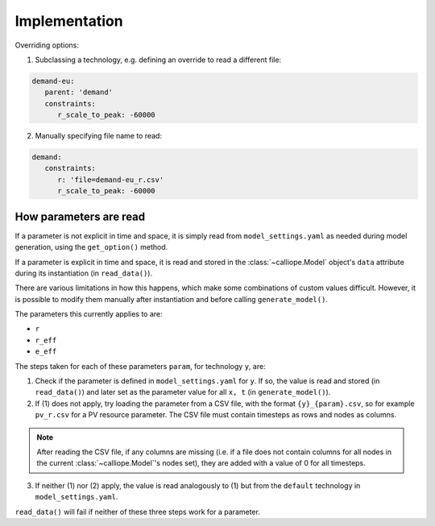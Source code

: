 
==============
Implementation
==============

Overriding options:

1. Subclassing a technology, e.g. defining an override to read a different file:

.. code-block:: yaml

   demand-eu:
      parent: 'demand'
      constraints:
         r_scale_to_peak: -60000

2. Manually specifying file name to read:

.. code-block:: yaml

   demand:
      constraints:
         r: 'file=demand-eu_r.csv'
         r_scale_to_peak: -60000

-----------------------
How parameters are read
-----------------------

If a parameter is not explicit in time and space, it is simply read from ``model_settings.yaml`` as needed during model generation, using the ``get_option()`` method.

If a parameter is explicit in time and space, it is read and stored in the :class:`~calliope.Model` object's ``data`` attribute during its instantiation (in ``read_data()``).

There are various limitations in how this happens, which make some combinations of custom values difficult. However, it is possible to modify them manually after instantiation and before calling ``generate_model()``.

The parameters this currently applies to are:

* ``r``
* ``r_eff``
* ``e_eff``

The steps taken for each of these parameters ``param``, for technology ``y``, are:

1. Check if the parameter is defined in ``model_settings.yaml`` for ``y``. If so, the value is read and stored (in ``read_data()``) and later set as the parameter value for all ``x, t`` (in ``generate_model()``).

2. If (1) does not apply, try loading the parameter from a CSV file, with the format ``{y}_{param}.csv``, so for example ``pv_r.csv`` for a PV resource parameter. The CSV file must contain timesteps as rows and nodes as columns.

.. admonition:: Note

   After reading the CSV file, if any columns are missing (i.e. if a file does not contain columns for all nodes in the current :class:`~calliope.Model`'s nodes set), they are added with a value of 0 for all timesteps.


3. If neither (1) nor (2) apply, the value is read analogously to (1) but from the ``default`` technology in ``model_settings.yaml``.

``read_data()`` will fail if neither of these three steps work for a parameter.